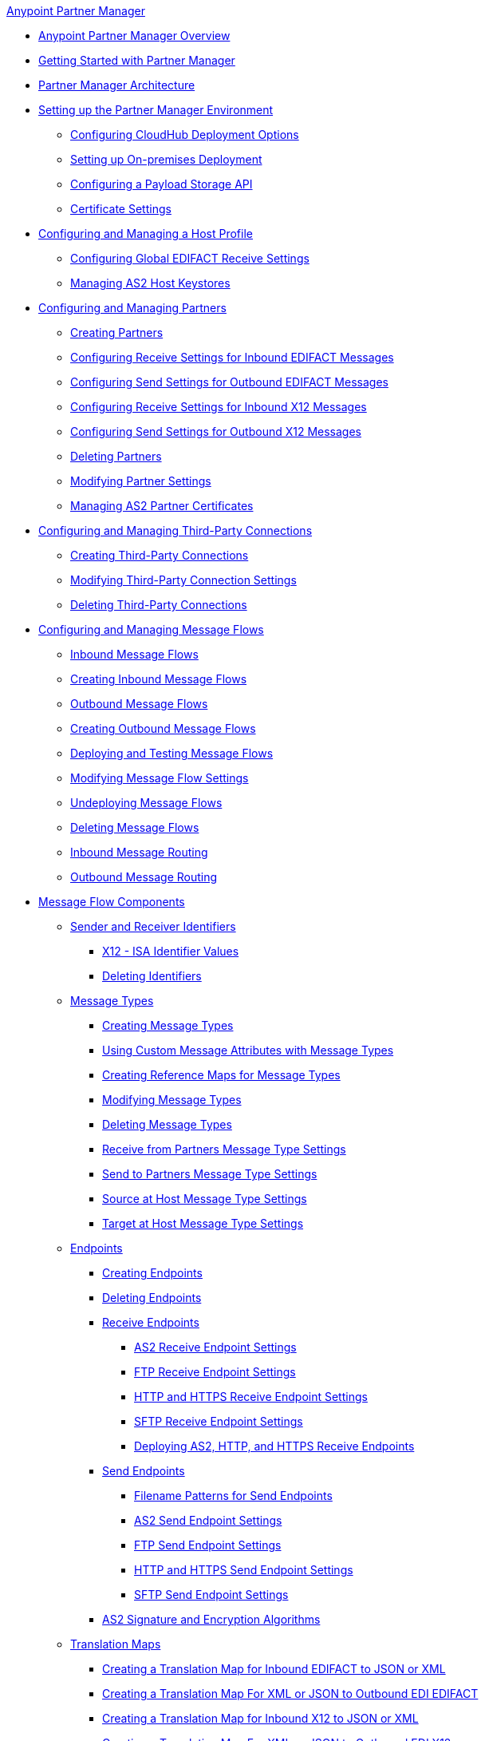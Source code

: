 .xref:index.adoc[Anypoint Partner Manager]
* xref:index.adoc[Anypoint Partner Manager Overview]
* xref:get-started.adoc[Getting Started with Partner Manager]
* xref:partner-manager-architecture.adoc[Partner Manager Architecture]
* xref:setup.adoc[Setting up the Partner Manager Environment]
  ** xref:cloudhub-deploy-options.adoc[Configuring CloudHub Deployment Options]
  ** xref:deploy-onpremise.adoc[Setting up On-premises Deployment]
  ** xref:setup-payload-storage-API.adoc[Configuring a Payload Storage API]
  ** xref:certificates.adoc[Certificate Settings]
* xref:configure-host.adoc[Configuring and Managing a Host Profile]
  ** xref:configure-global-edifact-receive-settings.adoc[Configuring Global EDIFACT Receive Settings]
  ** xref:manage-as2-host-keystores.adoc[Managing AS2 Host Keystores]
* xref:configure-partner.adoc[Configuring and Managing Partners]
  ** xref:create-partner.adoc[Creating Partners]
  ** xref:edifact-receive-read-settings.adoc[Configuring Receive Settings for Inbound EDIFACT Messages]
  ** xref:edifact-send-settings.adoc[Configuring Send Settings for Outbound EDIFACT Messages]
  ** xref:x12-receive-read-settings.adoc[Configuring Receive Settings for Inbound X12 Messages]
  ** xref:x12-send-settings.adoc[Configuring Send Settings for Outbound X12 Messages]
  ** xref:partner-manager-delete-partner.adoc[Deleting Partners]
  ** xref:modify-partner-settings.adoc[Modifying Partner Settings]
  ** xref:manage-as2-partner-certificates.adoc[Managing AS2 Partner Certificates]
  * xref:configure-third-party.adoc[Configuring and Managing Third-Party Connections]
    ** xref:create-third-party.adoc[Creating Third-Party Connections]
    ** xref:modify-third-party-settings.adoc[Modifying Third-Party Connection Settings]
    ** xref:delete-third-party.adoc[Deleting Third-Party Connections]
* xref:message-flows.adoc[Configuring and Managing Message Flows]
 ** xref:inbound-message-flows.adoc[Inbound Message Flows]
 ** xref:create-inbound-message-flow.adoc[Creating Inbound Message Flows]
 ** xref:outbound-message-flows.adoc[Outbound Message Flows]
 ** xref:create-outbound-message-flow.adoc[Creating Outbound Message Flows]
 ** xref:deploy-message-flows.adoc[Deploying and Testing Message Flows]
 ** xref:manage-message-flows.adoc[Modifying Message Flow Settings]
 ** xref:undeploy-message-flows.adoc[Undeploying Message Flows]
 ** xref:delete-message-flows.adoc[Deleting Message Flows]
 ** xref:inbound-message-routing.adoc[Inbound Message Routing]
 ** xref:outbound-message-routing.adoc[Outbound Message Routing]
 * xref:partner-manager-configuration-objects.adoc[Message Flow Components]
 ** xref:partner-manager-identifiers.adoc[Sender and Receiver Identifiers]
   *** xref:x12-identity-settings.adoc[X12 - ISA Identifier Values]
   *** xref:delete-identifiers.adoc[Deleting Identifiers]
 ** xref:document-types.adoc[Message Types]
   *** xref:partner-manager-create-message-type.adoc[Creating Message Types]
   *** xref:use-custom-attributes.adoc[Using Custom Message Attributes with Message Types]
   *** xref:create-reference-map.adoc[Creating Reference Maps for Message Types]
   *** xref:modify-message-type-settings.adoc[Modifying Message Types]
   *** xref:delete-message-types.adoc[Deleting Message Types]
   *** xref:message-type-receive-from-partners.adoc[Receive from Partners Message Type Settings]
   *** xref:message-type-send-to-partners.adoc[Send to Partners Message Type Settings]
   *** xref:message-type-source-at-host.adoc[Source at Host Message Type Settings]
   *** xref:message-type-target-at-host.adoc[Target at Host Message Type Settings]
 ** xref:endpoints.adoc[Endpoints]
    *** xref:create-endpoint.adoc[Creating Endpoints]
    *** xref:delete-endpoints.adoc[Deleting Endpoints]
    *** xref:receive-endpoints.adoc[Receive Endpoints]
      **** xref:endpoint-as2-receive.adoc[AS2 Receive Endpoint Settings]
      **** xref:endpoint-ftp-receive.adoc[FTP Receive Endpoint Settings]
      **** xref:endpoint-https-receive.adoc[HTTP and HTTPS Receive Endpoint Settings]
      **** xref:endpoint-sftp-receive-target.adoc[SFTP Receive Endpoint Settings]
      **** xref:deploying-receive-endpoints.adoc[Deploying AS2, HTTP, and HTTPS Receive Endpoints]
    *** xref:send-endpoints.adoc[Send Endpoints]
    **** xref:file-name-pattern.adoc[Filename Patterns for Send Endpoints]
    **** xref:endpoint-as2-send.adoc[AS2 Send Endpoint Settings]
    **** xref:endpoint-ftp-send.adoc[FTP Send Endpoint Settings]
    **** xref:endpoint-https-send.adoc[HTTP and HTTPS Send Endpoint Settings]
    **** xref:endpoint-sftp-send.adoc[SFTP Send Endpoint Settings]
    *** xref:as2-endpoints-algorithms.adoc[AS2 Signature and Encryption Algorithms]
    ** xref:partner-manager-maps.adoc[Translation Maps]
      *** xref:create-map-inbound-edifact-json-xml.adoc[Creating a Translation Map for Inbound EDIFACT to JSON or XML]
      *** xref:create-map-json-xml-to-outbound-edifact.adoc[Creating a Translation Map For XML or JSON to Outbound EDI EDIFACT]
      *** xref:create-map-inbound-x12-json-xml.adoc[Creating a Translation Map for Inbound X12 to JSON or XML]
      *** xref:create-map-json-xml-to-outbound-x12.adoc[Creating a Translation Map For XML or JSON to Outbound EDI X12]
* xref:partner-manager-administration.adoc[Partner Manager Administration]
 ** xref:activity-tracking.adoc[Tracking Transmissions]
 ** xref:activity-message-tracking.adoc[Tracking Individual Messages]
 ** xref:edi-ack-reconciliation.adoc[EDI Acknowledgment Reconciliation]
 ** xref:upgrade-message-flows.adoc[Upgrading Message Flow Runtime Templates]
* xref:troubleshooting.adoc[Troubleshooting]
 ** xref:ts-config-deploy.adoc[Configuration and Deployment Errors]
  *** xref:ts-payload-not-configured.adoc[Payload storage is not properly configured]
  *** xref:ts-failed2deploy-no-capacity.adoc[Not enough capacity in this environment]
  *** xref:ts-deploy-initialize-fail-onprem.adoc[Deployment Initialization failed On Premise]
  *** xref:ts-deploy-initialize-fail.adoc[Deployment Initialization failed]
  *** xref:ts-deploy-not-in-effect.adoc[Deployment Not in Effect]
 ** xref:ts-connectivity-system.adoc[Connectivity or System Errors]
  *** xref:ts-failure2store-msg-payload.adoc[Failure to Store Message Payload]
 ** xref:ts-data-processing.adoc[Data Processing Errors]
  *** xref:ts-flow-config-not-found.adoc[Message Flow Configuration Not Found]
  *** xref:ts-no-T1-acks.adoc[Partner Did Not Receive TA1]
  *** xref:ts-cannot-process-B2B.adoc[Transactions Not Getting Processed]
  *** xref:ts-unrecognized-partner.adoc[Unrecognized Partner]
  *** xref:ts-unrecognized-standard.adoc[Unrecognized Standard]
